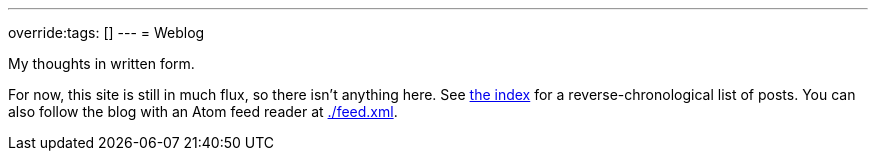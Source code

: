 ---
override:tags: []
---
= Weblog

My thoughts in written form.

For now, this site is still in much flux, so there isn't anything here.
See link:/[the index] for a reverse-chronological list of posts.
You can also follow the blog with an Atom feed reader at link:./feed.xml[].
